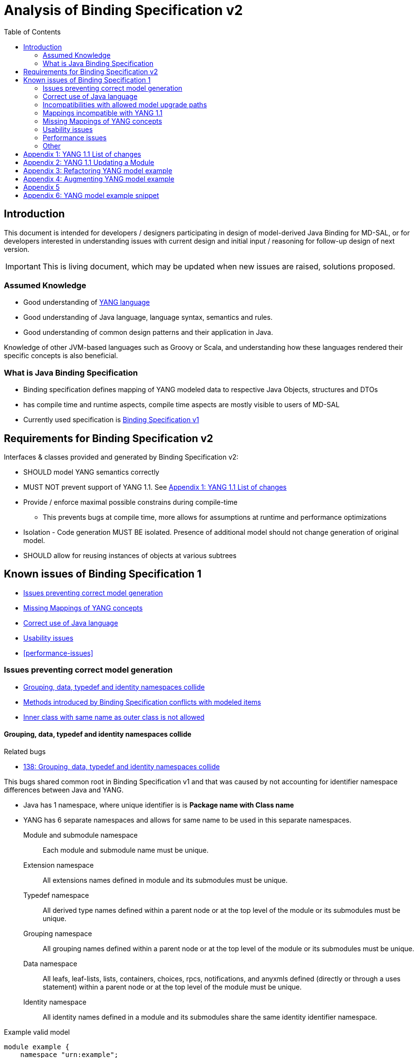 :bug: https://bugs.opendaylight.org/show_bug.cgi?id=
:rfc6020: https://tools.ietf.org/html/rfc6020
:rfc6020bis: https://tools.ietf.org/html/draft-ietf-netmod-rfc6020bis
:toc:

= Analysis of Binding Specification v2

== Introduction

This document is intended for developers / designers participating in design of
model-derived Java Binding for MD-SAL, or for developers interested
in understanding issues with current design and initial input / reasoning for
follow-up design of next version.

IMPORTANT: This is living document, which may be updated when new issues
are raised, solutions proposed.

=== Assumed Knowledge

* Good understanding of {rfc6020}[YANG language]
* Good understanding of Java language, language syntax, semantics and rules.
* Good understanding of common design patterns and their application in Java.

Knowledge of other JVM-based languages such as Groovy or Scala, and understanding
how these languages rendered their specific concepts is also beneficial.

=== What is Java Binding Specification

* Binding specification defines mapping of YANG modeled data to
respective Java Objects, structures and DTOs
* has compile time and runtime aspects, compile time aspects are mostly
visible to users of MD-SAL
* Currently used specification is
https://wiki.opendaylight.org/view/YANG_Tools:YANG_to_Java_Mapping[Binding
Specification v1]

== Requirements for Binding Specification v2

Interfaces & classes provided and generated by Binding Specification v2:

* SHOULD model YANG semantics correctly
* MUST NOT prevent support of YANG 1.1. See <<yang-11-changes>>
* Provide / enforce maximal possible constrains during compile-time
** This prevents bugs at compile time, more allows for assumptions at
runtime and performance optimizations
* Isolation - Code generation MUST BE isolated. Presence of additional model
should not change generation of original model.
* SHOULD allow for reusing instances of objects at various subtrees

== Known issues of Binding Specification 1

* <<correct-model-representation>>
* <<missing-mappings>>
* <<java-correctness>>
* <<usability-issues>>
* <<performance-issues>>

[[correct-model-representation]]
=== Issues preventing correct model generation

** <<namespace-collision>>
** <<spec-collision>>
** <<outer-inner-class-collision>>

[[namespace-collision]]
==== Grouping, data, typedef and identity namespaces collide

.Related bugs
** {bug}138[138: Grouping, data, typedef and identity namespaces collide]


This bugs shared common root in Binding Specification v1 and that was caused by
not accounting for identifier namespace differences between Java and YANG.

- Java has 1 namespace, where unique identifier is is *Package name with Class name*
- YANG has 6 separate namespaces and allows for same name to be used
in this separate namespaces.
Module and submodule namespace::
Each module and submodule name must be unique.
Extension namespace::
All extensions names defined in module and its submodules must be unique.
Typedef namespace::
All derived type names defined within a parent node or at the top
level of the module or its submodules must be unique.
Grouping namespace::
All grouping names defined within a parent node or at the top
level of the module or its submodules must be unique.
Data namespace::
All leafs, leaf-lists, lists, containers, choices, rpcs,
notifications, and anyxmls defined (directly or through a uses
statement) within a parent node or at the top level of the module
must be unique.
Identity namespace::
All identity names defined in a module and its submodules share
the same identity identifier namespace.

.Example valid model
[source, yang]
----
module example {
    namespace "urn:example";

    identity example {}
    typedef example {type string;}
    grouping example {}
    container example {
        container example {
          leaf example {type example;}
        }
    }
}
----

===== Proposed solution

Use different packages names for identities, types, groupings and data tree
items.

The format of package name is `{gen-prefix}.{module-id}.{namespace-id}.{tree-id}` where:

gen-prefix::
  Constant prefix for all generated code in order to not conflict with hand-written
  code. Value is `org.opendaylight.mdsal.gen.v2`
module-id::
  Module name translated to package identifier. It is shorter than namespace,
  requires less substitutions and still is unique identifier of module, which
  can not change over time.
namespace-id::
  One of YANG defined identifier namespaces:
    * `ident` - identity namespace, package for identities
    * `type` - type namespace, package for types
    * `grp` - grouping namespace, package for groupings
    * `data` - package for all instantiated data tree nodes
tree-id::
  Package identifier derived from `schema-node-identifier` in order to separate
  namespace on each level of data tree.

.Example
* If module name is `example-network-topology` unique identifier is `example.network.topology`
** `org.opendaylight.mdsal.gen.v2.urn.example.network.topology` - module specific items
** `org.opendaylight.mdsal.gen.v2.urn.example.network.topology.type` - interfaces / classes representing derived types
** `org.opendaylight.mdsal.gen.v2.urn.example.network.topology.grp` - interfaces / classes representing grouping and their
children
** `org.opendaylight.mdsal.gen.v2.urn.example.network.topology.data` - interfaces / classes representing notifications, rpcs,
data tree

[[spec-collision]]
==== Methods introduced by Binding Specification conflicts with modeled items

.Related bugs
** {bug}157[157: Conflict appears when key of list is leaf with name `key`]


Binding Specification v1 uses getter pattern for representing nested children
derived from YANG model. Name of child is converted to valid JAVA name and
prepended with `is` or `get` prefix.

Unfortunately Java & Binding Specification v1 also uses `get` prefix for some
methods.


.Example conflicting model
[source, yang]
----
container example {

  list property {
    key `key`;
    leaf key { // <1>
        type string;
    }
  }

  leaf implemented-interface { // <2>
    type string;
  }

  leaf class { // <3>
    type string;
  }

}
----
<1> Conflicts with `getKey` introduced by `Identifiable` which is used for lists
  with key
<2> Conflicts with `getImplementedInterface` defined in `DataContainer` which is
base interface of all generated lists, containers, cases, choices
<3> Conflicts with `getClass` defined in `Object` which is root of all Java classes


==== Enumeration mapping is based on incorrect assumptions

.Related Bugs
* {bug}2332[2332:  Binding Java API Generator -> doesn't handle non-alphabetic signs in names of enum constants]

Enumeration mapping was based on notion / idea that names of possibles values
are `identifier` as defined in RFC6020, but actual name is string.

.RFC 6020: Section 9.6.4 The enum Statement
----
It takes as an argument a string which is the assigned name.  The
string MUST NOT be zero-length and MUST NOT have any leading or
trailing whitespace characters (any Unicode character with the
"White_Space" property).  The use of Unicode control codes SHOULD be
avoided.
----

This mapping makes impossible to represent following model:

[source, yang]
----
typedef math-operand {
  type enumeration {
    enum "+";
    enum "/";
    enum "*";
    enum "-"";
  }
}
----

==== 4625: groupings should not share classes with their instantiations

[[java-correctness]]
=== Correct use of Java language

* {bug}2791[2791]: Java Bindings: do not generate underscores in identifiers
* {bug}5671[5671]: Java Binding: missing @return (binding spec. v2)


[[outer-inner-class-collision]]
==== Inner class with same name as outer class is not allowed

.Related bugs
* {bug}2360[2360: Inner class with same name as outer class is not allowed]

Inner classes are used for generation of anonymous `union`, `bit` and `enumeration` types
defined in model.

In Java inner class MUST NOT have same name as outer class, which causes compilation
error for following model:

[source, yang]
----
grouping flags {
  leaf flags {
    type bits {
      bit one;
      bit two;
    }
  }
}

grouping status {
  leaf status {
    type enumeration {
      enum open;
      enum closed;
    }
  }
}
----


=== Incompatibilities with allowed model upgrade paths

==== Multiple augmentations of same target should result in one interface

=== Mappings incompatible with YANG 1.1

==== Identity mapping does not allow for identities with multiple bases

YANG 1.1


.Example model
[source, yang]
----
module example-crypto-base {
  yang-version 1.1;
  namespace "urn:example:crypto-base";
  prefix `crypto`;

  identity crypto-alg {
   description
     "Base identity from which all crypto algorithms
      are derived.";
  }

  identity symmetric-key {
   description
     "Base identity used to identify symmetric-key crypto
      algorithms.";
   }

  identity public-key {
   description
     "Base identity used to identify public-key crypto
      algorithms.";
   }
  }

  module example-des {
  yang-version 1.1;
  namespace "urn:example:des";
  prefix `des`;

  import `example-crypto-base` {
   prefix `crypto`;
  }

  identity des {
   base "crypto:crypto-alg";
   base "crypto:symmetric-key";
   description "DES crypto algorithm";
  }

  identity des3 {
   base "crypto:crypto-alg";
   base "crypto:symmetric-key";
   description "Triple DES crypto algorithm";
  }
}

----

==== Derived enumeration could limit valid values

==== Derived bits could limit valid values


[[missing-mappings]]
=== Missing Mappings of YANG concepts

* {bug}706[706]: Missing support for `anyxml` // Supplier<Source>

[[usability-issues]]
=== Usability issues


* {bug}2872[2872]: Generated Java Enumerations should contain mapping to the string counter part
* {bug}1870[1870]: Binding Specification: Type empty needs better representation than Boolean or Null vs NonNul
* {bug}5673[5673]: Add "add"/"del" utility methods to builders.
* {bug}5667[5667]: Incorrect use of format strings in generated code when backing type is an array (binding spec v2)


[[enumeration-naming]]
==== 2641: Enumeration value defined in yang model is translated without underscore


==== Generate Equivalency for comparison of items by `key` and `unique`

[[choice-case-childof]]
==== ChildOf<> does not properly work with Choice / Case

* {bug}1466[1466]: InstanceIdentifier is unable to represent Choice / Case, only children
* {bug}1644[1644]: InstanceIdentifier does not properly capture choice-case child relationship

[[list-mapping-semantics]]
==== Mapping of list and leaf-list does not properly captures modeled semantic

After analysis of specification, implementation of applications and
MD-SAL, we found out that `list` and `leaf-list` keyword actually has three different
behaviors based on combination of key and ordered-by statements.

In order to correctly expose this to Binding Applications,
representation in parent node should be extended to facilitate this
mapping should be changed.

.List mappings / behavior
[cols=",,,",options="header",]
|===
|Key statement |Ordered-by |Behaviour |v2 Type
|key is defined |system (default) |Unordered map |Map
|key is defined |user |Ordered map |Map
|key is not defined |-- |Ordered |List
|===

.Leaf list mapping / behavior
[cols=",,",options="header",]
|===
|Ordered-by |Behaviour |v2 Type
|system (default) |Unordered Distinct |Set
|user |Ordered Distinct |Set
|===




[[empty-collections-instead-null]]
==== 1097:Return an empty list and never null from list-valued parameters

[[leaf-leaf-list-instance-identifiers]]
==== Leaf, leaf-list Instance Identifiers

Instance Identifier currently are constructed using classes as path
arguments

* is fine and allows for Instance Identifier to capture target type, but
works only for *container* and *list*

Instance Identifier needs to be extended to allow targeting:

* leaves
* choice and case statements

[[proposed-solution-1]]
Proposed solution

Introduce *LeafPathArgument*. LeafPathArguments for leafes will be
stored in interface describing parent container as constants.
This will allow for use such as:

[source, java]
----
InstanceIdentifier<Boolean> activePath = InstanceIdentifier.create(Foo.class).leaf(Foo.ACTIVE);
ListenableFuture<Optional<Boolean>> active = tx.read(CONFIGURATION,activePath);
----

This will require changing signature of MD-SAL to allow Object in its
interfaces if we want to read boolean directly.
Other approach is to have special DTO which implements DataObject and
encapsulates LeafValue, this will allow MD-SAL to still limit input
to DataObject.


[source, java]
----
InstanceIdentifier<LeafValue<Boolean>> activePath = InstanceIdentifier.create(Foo.class).leaf(Foo.ACTIVE);
ListenableFuture<Optional<LeafValue<Boolean>>> active = tx.read(CONFIGURATION,activePath);
----

Note: Use of Optional is property of MD-SAL and not of Binding
Specification


==== Collections should be really immutable in immutable transfer objects


=== Performance issues

* {bug}3642[3642]: Improve equals() implementation
* {bug}3147[3147]: auto generated code by YANGTOOLS could be more efficient.
* {bug}5669[5669]: auto generated code by YANGTOOLS could be more efficient (binding spec. v2)


=== Other

* {bug}1478[1478]: Autoboxing support
* {bug}1095[1095]: Simplify InstanceIdentifer creation
* {bug}1117[1117]: Improve RPC API error handling
* {bug}1459[1459]: Reorganize yang-binding
* {bug}2289[2289]: Binding codegen: RFC6020 defines the order of evaluation for union members
* {bug}5668[5668]: Binding codegen: RFC6020 defines the order of evaluation for union members (binding spec v2)









[[yang-11-changes]]
== Appendix 1: YANG 1.1 List of changes


NOTE: This is verbatim copy of {rfc6020bis}##section-1.1[Section 1.1 of YANG 1.1 Draft]

-  Changed the YANG version from "1" to "1.1".
-  Made the `yang-version` statement mandatory.
-  Made noncharacters illegal in the built-in type `string`.
-  Defined the legal characters in YANG modules.
-  Changed the rules for the interpretation of escaped characters in
  double quoted strings.  This is an backwards incompatible change
  from YANG version 1.  A module that uses a character sequence that
  is now illegal must change the string to match the new rules.
-  An unquoted string cannot contain any single or double quote
  characters.  This is an backwards incompatible change from YANG
  version 1.
-  Extended the `if-feature` syntax to be a boolean expression over
  feature names.
-  Allow `if-feature` in `bit`, `enum`, and `identity`.
-  Allow `if-feature` in `refine`.
-  Made `when` and `if-feature` illegal on list keys.
-  Allow `choice` as a shorthand case statement.
-  Added a new substatement `modifier` to pattern.
-  Allow `must` in `input`, `output`, and `notification`.
-  Allow `require-instance` in `leafref`.
-  Allow `augment` to add conditionally mandatory nodes.
-  Added a set of new XPath functions.
-  Clarified the XPath context's tree.
-  Defined the string value of an identityref in XPath expressions.
-  Clarified what unprefixed names mean in leafrefs in typedefs.
-  Allow identities to be derived from multiple base identities.
-  Allow enumerations and bits to be subtyped.
-  Allow leaf-lists to have default values.
-  Allow non-unique values in non-configuration leaf-lists.
-  Use [RFC7405] syntax for case-sensitive strings in the grammar.
-  Changed the module advertisement mechanism.
-  Changed the scoping rules for definitions in submodules.  A
   submodule can now reference all definitions in all submodules that
   belong to the same module, without using the `include` statement.
-  Added a new statement `action` that is used to define operations
   tied to data nodes.
-  Allow notifications to be tied to data nodes.
-  Added a new data definition statement `anydata`.
-  Allow types `empty` and `leafref` in unions.
-  Allow type `empty` in a `key`.


[[yang-updating-module]]
== Appendix 2: YANG 1.1 Updating a Module


NOTE: _Italics text_ means section was added in YANG 1.1. This is verbatim
copy of {rfc6020bis}#section-11[Section 11 of YANG 1.1 Draft]

_As experience is gained with a module, it may be desirable to revise_
that module.  However, changes _to published modules_ are not allowed
if they have any potential to cause interoperability problems between
a client using an original specification and a server using an
updated specification.

For any published change, a new `revision` statement (Section 7.1.9)
MUST be included in front of the existing `revision` statements.  If
there are no existing `revision` statements, then one MUST be added
to identify the new revision.  Furthermore, any necessary changes
MUST be applied to any meta-data statements, including the
`organization` and `contact` statements (Section 7.1.7,
_Section 7.1.8)_.

Note that definitions contained in a module are available to be
imported by any other module, and are referenced in `import`
statements via the module name.  Thus, a module name MUST NOT be
changed.  Furthermore, the `namespace` statement MUST NOT be changed,
since all XML elements are qualified by the namespace.

Obsolete definitions MUST NOT be removed from _published_ modules since
their identifiers may still be referenced by other modules.

A definition _in a published module_ may be revised in any of the
following ways:

-  An `enumeration` type may have new enums added, provided the old
  enums's values do not change.  _Note that inserting a new enum
  before an existing enum or reordering existing enums will result
  in new values for the existing enums, unless they have explicit
  values assigned to them._

-  A `bits` type may have new bits added, provided the old bit
  positions do not change.  _Note that inserting a new bit before an
  existing bit or reordering existing bit will result in new
  positions for the existing bits, unless they have explicit
  positions assigned to them._

-  A `range`, `length`, or `pattern` statement may expand the allowed
  value space.

-  A `default` statement may be added to a leaf that does not have a
  default value (either directly or indirectly through its type).

-  A `units` statement may be added.

-  A `reference` statement may be added or updated.

-  A `must` statement may be removed or its constraint relaxed.

-  _A `when` statement may be removed or its constraint relaxed._

-  A `mandatory` statement may be removed or changed from `true` to
  `false`.

-  A `min-elements` statement may be removed, or changed to require
  fewer elements.

-  A `max-elements` statement may be removed, or changed to allow
  more elements.

-  A `description` statement may be added or clarified without
  changing the semantics of the definition.

-  _A `base` statement may be added to an `identity` statement._

-  _A `base` statement may be removed from an `identityref` type,
  provided there is at least one `base` statement left._

-  New typedefs, groupings, rpcs, notifications, extensions,
  features, and identities may be added.

-  New data definition statements may be added if they do not add
  mandatory nodes (Section 3) to existing nodes or at the top level
  in a module or submodule, or if they are conditionally dependent
  on a new feature (i.e., have an `if-feature` statement that refers
  to a new feature).

-  A new `case` statement may be added.

-  A node that represented state data may be changed to represent
  configuration, provided it is not mandatory (Section 3).

-  An `if-feature` statement may be removed, provided its node is not
  mandatory (Section 3).

-  A `status` statement may be added, or changed from `current` to
  `deprecated` or `obsolete`, or from `deprecated` to `obsolete`.

-  A `type` statement may be replaced with another `type` statement
  that does not change the syntax or semantics of the type.  For
  example, an inline type definition may be replaced with a typedef,
  but an int8 type cannot be replaced by an int16, since the syntax
  would change.

-  Any set of data definition nodes may be replaced with another set
  of syntactically and semantically equivalent nodes.  For example,
  a set of leafs may be replaced by a uses of a grouping with the
  same leafs.

-  A module may be split into a set of submodules, or a submodule may
  be removed, provided the definitions in the module do not change
  in any other way than allowed here.

-  The `prefix` statement may be changed, provided all local uses of
  the prefix also are changed.

Otherwise, if the semantics of any previous definition are changed
(i.e., if a non-editorial change is made to any definition other than
those specifically allowed above), then this MUST be achieved by a
new definition with a new identifier.

In statements that have any data definition statements as
substatements, those data definition substatements MUST NOT be
reordered.  _If new data definition statements are added, they can be
added anywhere in the sequence of existing substatement._


[[refactoring-model-example]]
== Appendix 3: Refactoring YANG model example

Design of binding specification version 2 in case of refactoring initial YANG model:

Example 1a, 1b:
[source,yang]
----
module foo1a {
    namespace "urn:test:foo1a";
    prefix f1a;

    revision 2016-01-01 {
        description "Initial YANG model";
    }

    container a {
        container b {
            container c {
            }
        }
    }
}

module foo1b {
    namespace "urn:test:foo1b";
    prefix f1b;

    revision 2016-01-01 {
        description "First refactor only augment";
    }

    container a {
    }

    augment "/a" {
        container b {
        }
    }

    augment "/a/b" {
        container c {
        }
    }
}
----
Both previous modules foo1a & foo1b generate following instantiated Java structure:

      getB        getC
data.A -> data.a.B -> data.a.b.C

as augments become "invisible" in this one module context.

Example 2a:
----
module foo2a {
    namespace "urn:test:foo2a";
    prefix f2b;

    revision 2016-01-01 {
        description "Second refactor one grouping";
    }

    grouping a {
        container b {
            container c {
            }
        }
    }

    container a {
        uses a;
    }
}
----
In module foo2a, one grouping is added:
----
grp.A  ->  grp.a.B -> grp.a.bC
  |   getB   |    getC   |
data.A -> data.a.B -> data.a.b.C
----

Example 2b:
----
module foo2b {
    namespace "urn:test:foo2b";
    prefix f2;

    revision 2016-01-01 {
        description "Third refactor grouping augment";
    }

    grouping a {
        container b {
        }
    }

    container a {
        uses a {
            augment b {
                container c {
                }
            }
        }
    }
}
----
In module foo2b, one grouping and one augment is added:
----
grp.A  ->  grp.a.B
  |   getB   |    getC
data.A -> data.a.B -> data.a.b.C
----
----
module foo3 {
    namespace "urn:test:foo3";
    prefix f3;

    revision 2016-01-01 {
        description "Fourth refactor groupings only";
    }

    grouping a {
        container b {
            uses b;
        }
    }

    grouping b {
        container c {
        }
    }

    container a {
        uses a;
    }
}
----
----
            grp B  -> grp b.C
      getB   |    getC   |
grp.A  ->  grp.a.B -> grp a.b.C
  |   getB   |    getC   |
data.A -> data.a.B -> data.a.b.C
----

* pros vs. binding spec v1:
- well covered relations between elements
- classes with same name in different packages (partially solves binding spec. v1 issue)

* cons vs. binding spec v1:
-  higher amount of classes
-  higher memory consumption
-  amount of classes with same name (will be tackled by aliases)

[[augmenting-model-example]]
== Appendix 4: Augmenting YANG model example

Design of binding specification version 2 in case of augment:

* one YANG model
----
module foo1a {
    namespace "urn:test:foo1a";
    prefix f1a;

    revision 2016-01-01 {
        description "Default code";
    }

    container a {
        container b {
            container c {
            }
        }
        container bar {
        }
    }
}
----
or
----
module foo1b {
    namespace "urn:test:foo1b";
    prefix f1b;

    revision 2016-01-01 {
        description "First refactor, this code should look the same as the default code due
        to the fact that these augments are in the same module";
    }

    container a {
    }

    augment a {
        container b {
        }
    }

    augment a {
        container bar {
        }
    }

    augment "/a/b" {
        container c {
        }
    }
}
----
Both previous modules foo1a & foo1b generate following instantiated Java structure:
----
A -> a.B -> a.b.C
  -> a.Bar
----
* multiple YANG models
----
module foo2 {
    namespace "urn:test:foo2";
    prefix f2;

    revision 2016-01-01 {
        description "Augments of the same element should be put together";
    }

    import foo1a {
        prefix f1;
        revision-date 2016-01-01;
    }

    augment "/f1:a" {
        container from-b {
        }
    }

    augment "/f1:a/f1:b" {
        container from-b-1 {
        }
    }

    augment "/f1:a/f1:b" {
        container from-b-2 {
        }
    }
}
----
Previous module foo2 (alias "b") and foo1a (alias a) generates following instantiated java structure:
----
A -> a.B -> a.b.C
         -> b.BB -> FromB1
                 -> FromB2
  -> a.Bar
  -> b.BA -> b.ba.FromB
----
== Appendix 5
DTO and builders needs to be in different packages
----
    container foo {             class fooBuilder
    }

    container foo-builder {     interafce fooBuilder
    }
----

----
    list foo {                  data.Foo
        key identifier;         key.foo.FooIdentifier
        leaf identifier {
            type union {        type.foo.identifier.IdentifierUnion
                type string;
            }
        }
    }

    container foo-identifier {  data.FooIdentifier
    }

    typedef foo-identifier {    type.FooIdentifier
    }
----

----
    grouping nodes {
        list node {     for grouping key.grp.nodes.node.nodeidentifier
            key id;
            leaf id {
                type leafref;
            }
        }
    }

    container nodes {
        uses nodes;     for instantiated key.data.nodes.node.nodeidentifier
    }
----

[[mapping-example-snippet]]
== Appendix 6: YANG model example snippet
----
grouping A {          ->  grp.AGrouping
    container B       ->  grp.a.BData
    container B-DATA  ->  grp.a.BDataData
}

container A {         ->  data.A extends AGrouping
    uses A;           ->  data.a.B extends BData
                      ->  data.a.BData extends BDataData
}
----
